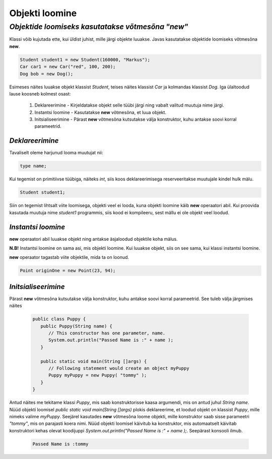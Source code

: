 Objekti loomine
================================================
-----------------------------------------------------------------------------------------
*Objektide loomiseks kasutatakse võtmesõna "new"*
-----------------------------------------------------------------------------------------
Klassi võib kujutada ette, kui üldist juhist, mille järgi objekte luuakse. Javas kasutatakse objektide loomiseks võtmesõna **new**.

.. code-block:: java

        Student student1 = new Student(160000, "Markus");
        Car car1 = new Car("red", 100, 200);
        Dog bob = new Dog();

Esimeses näites luuakse objekt klassist *Student*, teises näites klassist *Car* ja kolmandas klassist *Dog*.
Iga ülaltoodud lause koosneb kolmest osast:

    1. Deklareerimine - Kirjeldatakse objekt selle tüübi järgi ning vabalt valitud muutuja nime järgi.
          
    2. Instantsi loomine - Kasutatakse **new** võtmesõna, et luua objekt.
    
    3. Initsialiseerimine - Pärast **new** võtmesõna kutsutakse välja konstruktor, kuhu antakse soovi korral parameetrid.


*Deklareerimine* 
-----------------------

Tavaliselt oleme harjunud looma muutujat nii:

.. code-block:: java

        type name;

Kui tegemist on primitiivse tüübiga, näiteks *int*, siis koos deklareerimisega reserveeritakse muutujale kindel hulk mälu.

.. code-block:: java

        Student student1;

Siin on tegemist lihtsalt viite loomisega, objekti veel ei looda, kuna objekti loomine käib **new** operaatori abil. Kui proovida kasutada muutuja nime *student1* programmis, siis kood ei kompileeru, sest mällu ei ole objekt veel loodud.

*Instantsi loomine* 
-----------------------

**new** operaatori abil luuakse objekt ning antakse äsjaloodud objektile koha mälus.

**N.B!** Instantsi loomine on sama asi, mis objekti loomine. Kui luuakse objekt, siis on see sama, kui klassi instantsi loomine.

**new** operaator tagastab viite objektile, mida ta on loonud. 


.. code-block:: java

        Point originOne = new Point(23, 94);

*Initsialiseerimine* 
-----------------------

Pärast **new** võtmesõna kutsutakse välja konstruktor, kuhu antakse soovi korral parameetrid. See tuleb välja järgmises näites

 .. code-block:: java

    public class Puppy {
       public Puppy(String name) {
          // This constructor has one parameter, name.
          System.out.println("Passed Name is :" + name );
       }
    
       public static void main(String []args) {
          // Following statement would create an object myPuppy
          Puppy myPuppy = new Puppy( "tommy" );
       }
    }

Antud näites me tekitame klassi *Puppy*, mis saab konstruktorisse kaasa argumendi, mis on antud juhul *String name*. Nüüd objekti loomisel *public static void main(String []args)* plokis deklareerime, et loodud objekt on klassist *Puppy*, mille nimeks valime *myPuppy*. 
Seejärel kasutades **new** võtmesõna loome objekti, mille konstruktor saab sisse parameetri *"tommy"*, mis on parajasti koera nimi. Nüüd objekti loomisel käivitub ka konstruktor, mis automaatselt käivitab konstruktori kehas olevat koodijuppi *System.out.println("Passed Name is :" + name );*. Seepärast konsooli ilmub.

 .. code-block:: Java

    Passed Name is :tommy
